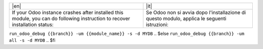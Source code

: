 +----------------------------------+-------------------------------------------+
| |en|                             | |it|                                      |
+----------------------------------+-------------------------------------------+
| If your Odoo instance crashes    | Se Odoo non si avvia dopo l'installazione |
| after installed this module,     | di questo modulo, applica le seguenti     |
| you can do following instruction | istruzioni:                               |
| to recover installation status:  |                                           |
+----------------------------------+-------------------------------------------+

.. $if odoo_layer == 'module'
``run_odoo_debug {{branch}} -um {{module_name}} -s -d MYDB``
.. $else
``run_odoo_debug {{branch}} -um all -s -d MYDB``
.. $fi